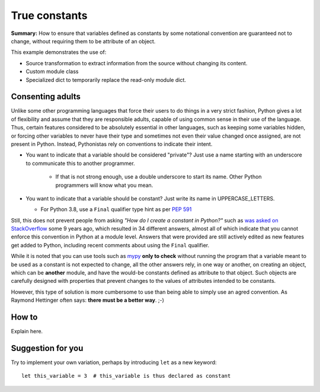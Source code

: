 True constants
==============

**Summary:** How to ensure that variables defined as constants by some notational
convention are guaranteed not to change, without requiring them
to be attribute of an object.

This example demonstrates the use of:

- Source transformation to extract information from the source without changing its content.
- Custom module class
- Specialized dict to temporarily replace the read-only module dict.

Consenting adults
-----------------

Unlike some other programming languages that force their users to do things in a very strict fashion,
Python gives a lot of flexibility and assume that they are responsible adults,
capable of using common sense in their use of the language.
Thus, certain features considered to be absolutely essential in other languages,
such as keeping some variables hidden,
or forcing other variables to never have their type and sometimes not even their value changed once assigned, are not present in Python.
Instead, Pythonistas rely on conventions to indicate their intent.

- You want to indicate that a variable should be considered "private"? Just use a name starting with an underscore to communicate this to another programmer.

    - If that is not strong enough, use a double underscore to start its name. Other Python programmers will know what you mean.

- You want to indicate that a variable should be constant? Just write its name in UPPERCASE_LETTERS.

  - For Python 3.8, use a ``Final`` qualifier type hint as per `PEP 591 <https://www.python.org/dev/peps/pep-0591/>`_

Still, this does not prevent people from asking *"How do I create a constant in Python?"*
such as `was asked on StackOverflow <https://stackoverflow.com/questions/2682745/how-do-i-create-a-constant-in-python>`_
some 9 years ago, which resulted in 34 different answers, almost all of which indicate that you cannot enforce this convention in Python at a module level.
Answers that were provided are still actively edited as new features get added to Python,
including recent comments about using the ``Final`` qualifier.

While it is noted that you can use tools such as `mypy <http://mypy-lang.org/>`_
**only to check** without running the program
that a variable meant to be used as a constant is not expected to change,
all the other answers rely, in one way or another, on creating an object,
which can be **another** module,
and have the would-be constants defined as attribute to that object.
Such objects are carefully designed with properties that prevent
changes to the values of attributes intended to be constants.

However, this type of solution is more cumbersome to use than being able to simply
use an agred convention.
As Raymond Hettinger often says: **there must be a better way**. ;-)

How to
------

Explain here.

Suggestion for you
------------------

Try to implement your own variation, perhaps by introducing ``let``
as a new keyword::

    let this_variable = 3  # this_variable is thus declared as constant

